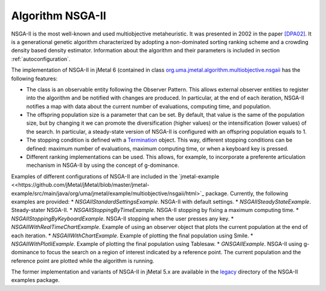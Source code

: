 Algorithm NSGA-II
=================
NSGA-II is the most well-known and used multiobjective metaheuristic. It was presented in 2002 in the paper `[DPA02] <https://doi.org/10.1109/4235.996017>`_. It is a generational genetic algorithm characterized by adopting a non-dominated sorting ranking scheme and a crowding density based density estimator. Information about the algorithm and their parameters is included in section :ref:`autoconfiguration`.

The implementation of NSGA-II in jMetal 6 (contained in class `org.uma.jmetal.algorithm.multiobjective.nsgaii <https://github.com/jMetal/jMetal/tree/master/jmetal-algorithm/src/main/java/org/uma/jmetal/algorithm/multiobjective/nsgaii>`_ has the following features:

* The class is an observable entity following the Observer Pattern. This allows external observer entities to register into the algorithm and be notified with changes are produced. In particular, at the end of each iteration, NSGA-II notifies a map with data about the current number of evaluations, computing time, and population. 
* The offspring population size is a parameter that can be set. By default, that value is the same of the population size, but by changing it we can promote the diversification (higher values) or the intensification (lower values) of the search. In particular, a steady-state version of NSGA-II is configured with an offspring population equals to 1.
* The stopping condition is defined with a `Termination <https://github.com/jMetal/jMetal/blob/master/jmetal-core/src/main/java/org/uma/jmetal/component/termination/Termination.java>`_ object. This way, different stopping conditions can be defined: maximum number of evaluations, maximum computing time, or when a keyboard key is pressed.
* Different ranking implementations can be used. This allows, for example, to incorporate a preferente articulation mechanism in NSGA-II by using the concept of g-dominance.

Examples of different configurations of NSGA-II are included in the `jmetal-example <<https://github.com/jMetal/jMetal/blob/master/jmetal-example/src/main/java/org/uma/jmetal/example/multiobjective/nsgaii/html>`_ package. Currently, the following examples are provided:
* `NSGAIIStandardSettingsExample`. NSGA-II with default settings. 
* `NSGAIISteadyStateExample`. Steady-stater NSGA-II.
* `NSGAIIStoppingByTimeExample`. NSGA-II stopping by fixing a maximum computing time.
* `NSGAIIStoppingByKeyboardExample`. NSGA-II stopping when the user presses any key.
* `NSGAIIWithRealTimeChartExample`. Example of using an observer object that plots the current population at the end of each iteration.
* `NSGAIIWithChartExample`. Example of plotting the final population using Smile.
* `NSGAIIWithPlotliExample`. Example of plotting the final population using Tablesaw.
* `GNSGAIIExample`. NSGA-II using g-dominance to focus the search on a region of interest indicated by a reference point. The current population and the reference point are plotted while the algorithm is running.

The former implementation and variants of NSGA-II in jMetal 5.x are available in the `legacy <https://github.com/jMetal/jMetal/tree/master/jmetal-example/src/main/java/org/uma/jmetal/example/multiobjective/nsgaii/legacy>`_ directory of the NSGA-II examples package.  

